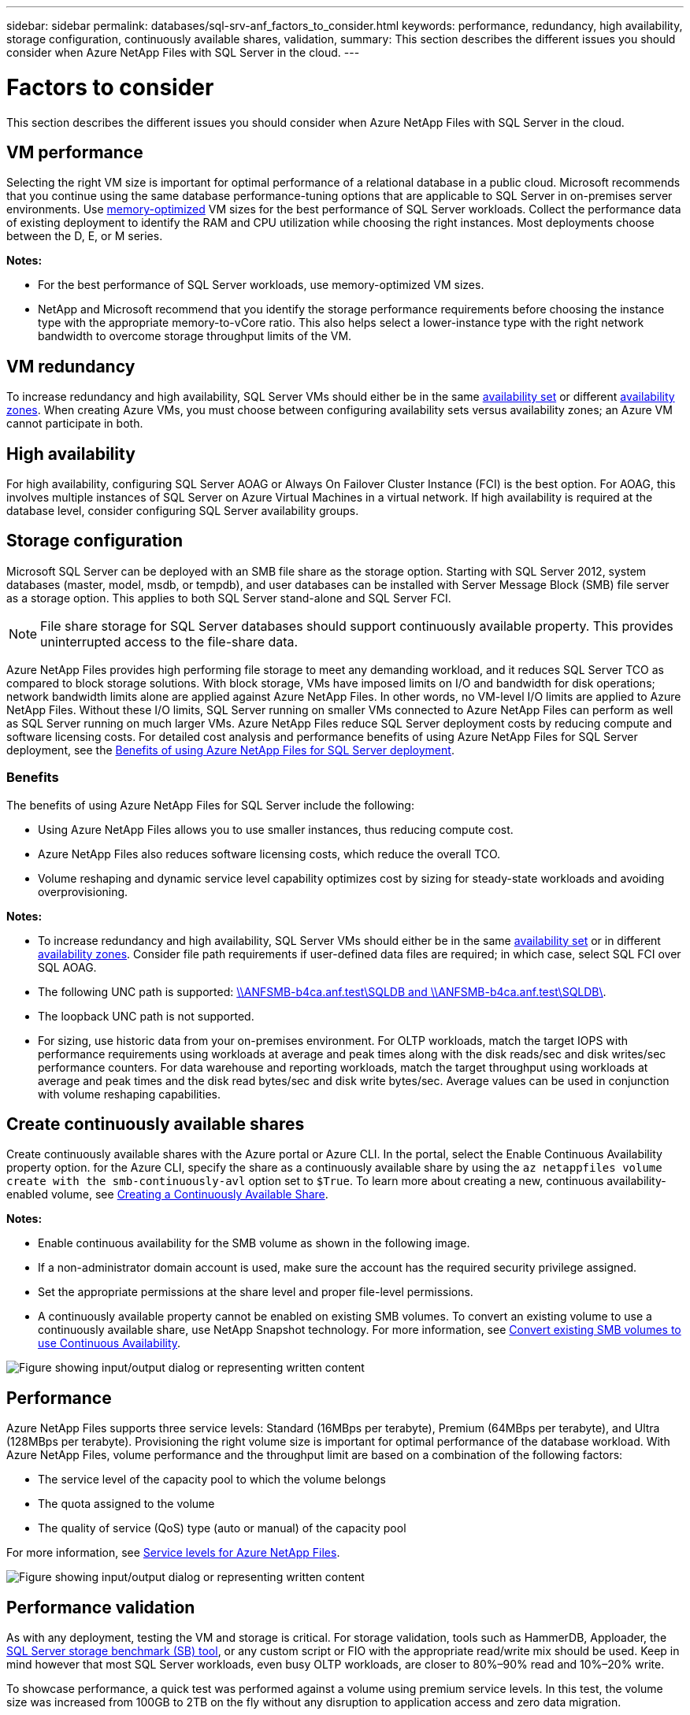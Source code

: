 ---
sidebar: sidebar
permalink: databases/sql-srv-anf_factors_to_consider.html
keywords: performance, redundancy, high availability, storage configuration, continuously available shares, validation,
summary: This section describes the different issues you should consider when Azure NetApp Files with SQL Server in the cloud.
---

= Factors to consider
:hardbreaks:
:nofooter:
:icons: font
:linkattrs:
:imagesdir: ../media/

//
// This file was created with NDAC Version 2.0 (August 17, 2020)
//
// 2021-06-05 07:52:13.924664
//

[.lead]
This section describes the different issues you should consider when Azure NetApp Files with SQL Server in the cloud.

== VM performance

Selecting the right VM size is important for optimal performance of a relational database in a public cloud. Microsoft recommends that you continue using the same database performance-tuning options that are applicable to SQL Server in on-premises server environments. Use https://docs.microsoft.com/en-us/azure/virtual-machines/sizes-memory[memory-optimized^] VM sizes for the best performance of SQL Server workloads. Collect the performance data of existing deployment to identify the RAM and CPU utilization while choosing the right instances. Most deployments choose between the D, E, or M series.

*Notes:*

* For the best performance of SQL Server workloads, use memory-optimized VM sizes.
* NetApp and Microsoft recommend that you identify the storage performance requirements before choosing the instance type with the appropriate memory-to-vCore ratio. This also helps select a lower-instance type with the right network bandwidth to overcome storage throughput limits of the VM.

== VM redundancy

To increase redundancy and high availability, SQL Server VMs should either be in the same https://docs.microsoft.com/en-us/azure/virtual-machines/availability-set-overview[availability set^] or different https://docs.microsoft.com/en-us/azure/availability-zones/az-overview[availability zones^]. When creating Azure VMs, you must choose between configuring availability sets versus availability zones; an Azure VM cannot participate in both.

== High availability

For high availability, configuring SQL Server AOAG or Always On Failover Cluster Instance (FCI) is the best option. For AOAG, this involves multiple instances of SQL Server on Azure Virtual Machines in a virtual network. If high availability is required at the database level, consider configuring SQL Server availability groups.

== Storage configuration

Microsoft SQL Server can be deployed with an SMB file share as the storage option. Starting with SQL Server 2012, system databases (master, model, msdb, or tempdb), and user databases can be installed with Server Message Block (SMB) file server as a storage option. This applies to both SQL Server stand-alone and SQL Server FCI.

[NOTE]
File share storage for SQL Server databases should support continuously available property. This provides uninterrupted access to the file-share data.

Azure NetApp Files provides high performing file storage to meet any demanding workload, and it reduces SQL Server TCO as compared to block storage solutions. With block storage, VMs have imposed limits on I/O and bandwidth for disk operations; network bandwidth limits alone are applied against Azure NetApp Files. In other words, no VM-level I/O limits are applied to Azure NetApp Files. Without these I/O limits, SQL Server running on smaller VMs connected to Azure NetApp Files can perform as well as SQL Server running on much larger VMs. Azure NetApp Files reduce SQL Server deployment costs by reducing compute and software licensing costs. For detailed cost analysis and performance benefits of using Azure NetApp Files for SQL Server deployment, see the https://docs.microsoft.com/en-us/azure/azure-netapp-files/solutions-benefits-azure-netapp-files-sql-server[Benefits of using Azure NetApp Files for SQL Server deployment^].

=== Benefits

The benefits of using Azure NetApp Files for SQL Server include the following:

* Using Azure NetApp Files allows you to use smaller instances, thus reducing compute cost.
* Azure NetApp Files also reduces software licensing costs, which reduce the overall TCO.
* Volume reshaping and dynamic service level capability optimizes cost by sizing for steady-state workloads and avoiding overprovisioning.

*Notes:*

* To increase redundancy and high availability, SQL Server VMs should either be in the same https://docs.microsoft.com/en-us/azure/virtual-machines/availability-set-overview[availability set^] or in different https://docs.microsoft.com/en-us/azure/availability-zones/az-overview[availability zones^].  Consider file path requirements if user-defined data files are required; in which case, select SQL FCI over SQL AOAG.
* The following UNC path is supported: file:///\\ANFSMB-b4ca.anf.test\SQLDB%20and%20\\ANFSMB-b4ca.anf.test\SQLDB\[\\ANFSMB-b4ca.anf.test\SQLDB and \\ANFSMB-b4ca.anf.test\SQLDB\^].
* The loopback UNC path is not supported.
* For sizing, use historic data from your on-premises environment. For OLTP workloads, match the target IOPS with performance requirements using workloads at average and peak times along with the disk reads/sec and disk writes/sec performance counters. For data warehouse and reporting workloads, match the target throughput using workloads at average and peak times and the disk read bytes/sec and disk write bytes/sec. Average values can be used in conjunction with volume reshaping capabilities.

== Create continuously available shares

Create continuously available shares with the Azure portal or Azure CLI. In the portal, select the Enable Continuous Availability property option. for the Azure CLI, specify the share as a continuously available share by using the `az netappfiles volume create with the smb-continuously-avl` option set to `$True`. To learn more about creating a new, continuous availability-enabled volume, see https://docs.microsoft.com/en-us/azure/azure-netapp-files/azure-netapp-files-create-volumes-smb[Creating a Continuously Available Share^].

*Notes:*

* Enable continuous availability for the SMB volume as shown in the following image.
* If a non-administrator domain account is used, make sure the account has the required security privilege assigned.
* Set the appropriate permissions at the share level and proper file-level permissions.
* A continuously available property cannot be enabled on existing SMB volumes. To convert an existing volume to use a continuously available share, use NetApp Snapshot technology. For more information, see https://docs.microsoft.com/en-us/azure/azure-netapp-files/convert-smb-continuous-availability[Convert existing SMB volumes to use Continuous Availability^].

image:sql-srv-anf_image1.png["Figure showing input/output dialog or representing written content"]

== Performance

Azure NetApp Files supports three service levels: Standard (16MBps per terabyte), Premium (64MBps per terabyte), and Ultra (128MBps per terabyte). Provisioning the right volume size is important for optimal performance of the database workload. With Azure NetApp Files, volume performance and the throughput limit are based on a combination of the following factors:

* The service level of the capacity pool to which the volume belongs
* The quota assigned to the volume
* The quality of service (QoS) type (auto or manual) of the capacity pool

For more information, see https://docs.microsoft.com/en-us/azure/azure-netapp-files/azure-netapp-files-service-levels[Service levels for Azure NetApp Files^].

image:sql-srv-anf_image2.png["Figure showing input/output dialog or representing written content"]

== Performance validation

As with any deployment, testing the VM and storage is critical. For storage validation, tools such as HammerDB, Apploader, the https://github.com/NetApp/SQL_Storage_Benchmark[SQL Server storage benchmark (SB) tool^], or any custom script or FIO with the appropriate read/write mix should be used. Keep in mind however that most SQL Server workloads, even busy OLTP workloads, are closer to 80%–90% read and 10%–20% write.

To showcase performance, a quick test was performed against a volume using premium service levels. In this test, the volume size was increased from 100GB to 2TB on the fly without any disruption to application access and zero data migration.

image:sql-srv-anf_image3.png["Figure showing input/output dialog or representing written content"]

Here is another example of real time performance testing with HammerDB performed for the deployment covered in this paper. For this testing, we used a small instance with eight vCPUs, a 500GB Premium SSD, and a 500GB SMB Azure NetApp Files volume. HammerDB was configured with 80 warehouses and eight users.

The following chart shows that Azure NetApp Files was able to deliver 2.6x the number of transactions per minute at 4x lower latency when using a comparable sized volume (500GB).

An additional test was performed by resizing to a larger instance with 32x vCPUs and a 16TB Azure NetApp Files volume. There was a significant increase in transactions per minute with consistent 1ms latency. HammerDB was configured with 80 warehouses and 64 users for this test.

image:sql-srv-anf_image4.png["Figure showing input/output dialog or representing written content"]

== Cost optimization

Azure NetApp Files allows nondisruptive, transparent volume resizing and the ability to change the service levels with zero downtime and no effect on applications. This is a unique capability allowing dynamic cost management that avoids the need to perform database sizing with peak metrics. Rather, you can use steady state workloads, which avoids upfront costs. The volume reshaping and dynamic service-level change allows you to adjust the bandwidth and service level of Azure NetApp Files volumes on demand almost instantaneously without pausing I/O, while retaining data access.

Azure PaaS offerings such as LogicApp or Functions can be used to easily resize the volume based on a specific webhook or alert rule trigger to meet the workload demands while dynamically handling the cost.

For example, consider a database that needs 250MBps for steady state operation; however, it also requires a peak throughput of 400MBps. In this case, the deployment should be performed with a 4TB volume within the Premium service level to meet the steady-state performance requirements. To handle the peak workload, increase the volume size using Azure functions to 7TB for that specific period, and then downsize the volume to make the deployment cost effective. This configuration avoids overprovisioning of the storage.
